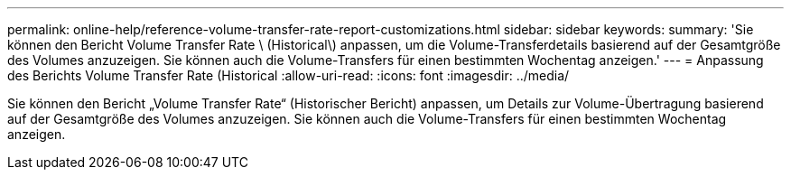 ---
permalink: online-help/reference-volume-transfer-rate-report-customizations.html 
sidebar: sidebar 
keywords:  
summary: 'Sie können den Bericht Volume Transfer Rate \ (Historical\) anpassen, um die Volume-Transferdetails basierend auf der Gesamtgröße des Volumes anzuzeigen. Sie können auch die Volume-Transfers für einen bestimmten Wochentag anzeigen.' 
---
= Anpassung des Berichts Volume Transfer Rate (Historical
:allow-uri-read: 
:icons: font
:imagesdir: ../media/


[role="lead"]
Sie können den Bericht „Volume Transfer Rate“ (Historischer Bericht) anpassen, um Details zur Volume-Übertragung basierend auf der Gesamtgröße des Volumes anzuzeigen. Sie können auch die Volume-Transfers für einen bestimmten Wochentag anzeigen.
